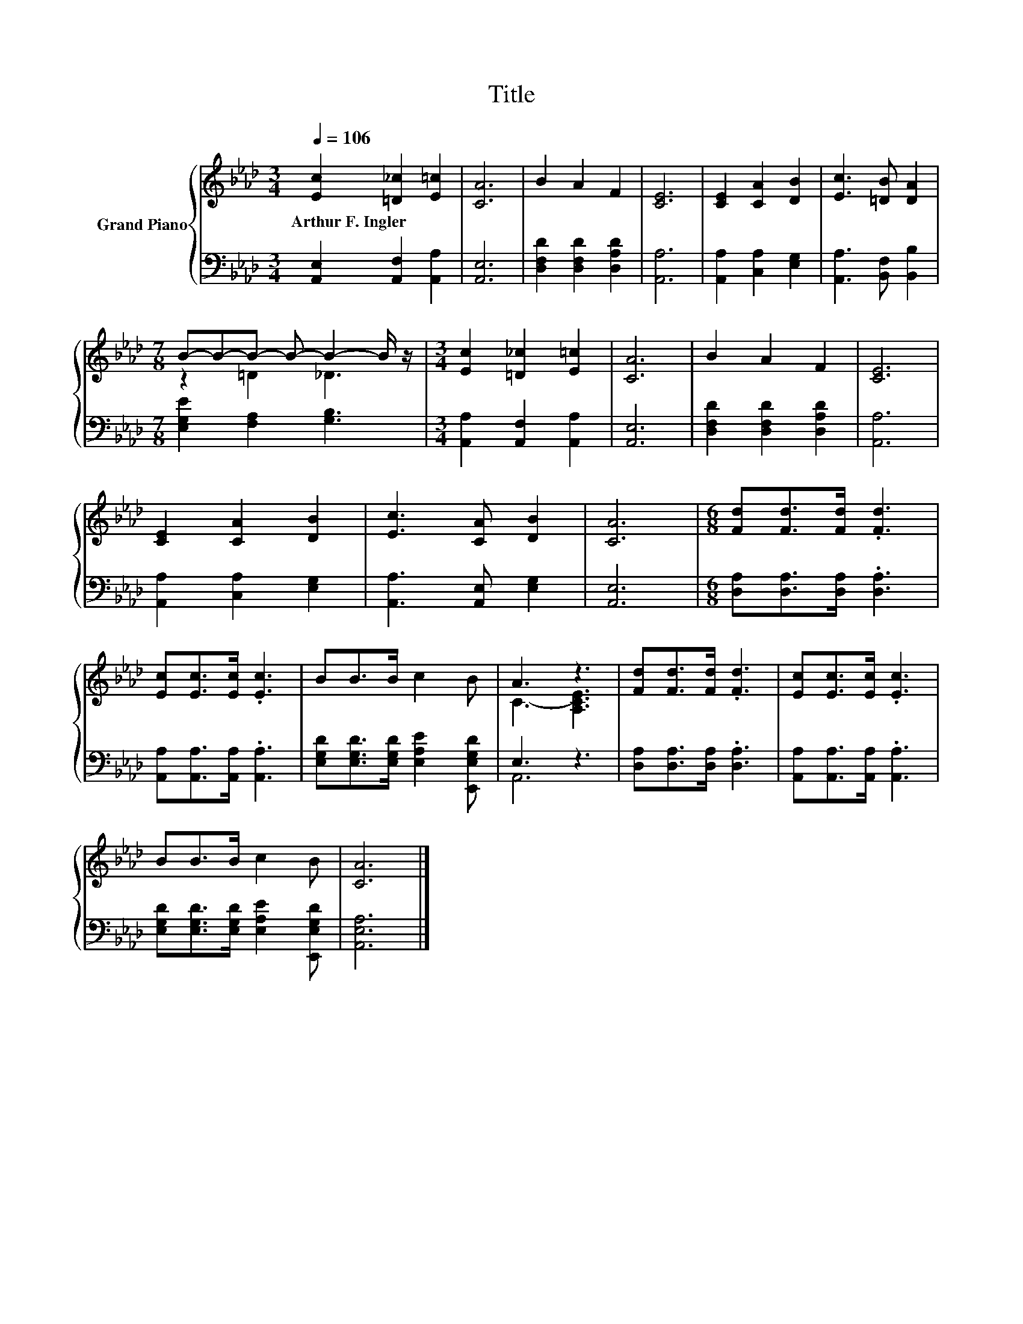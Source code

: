X:1
T:Title
%%score { ( 1 3 ) | ( 2 4 ) }
L:1/8
Q:1/4=106
M:3/4
K:Ab
V:1 treble nm="Grand Piano"
V:3 treble 
V:2 bass 
V:4 bass 
V:1
 [Ec]2 [=D_c]2 [E=c]2 | [CA]6 | B2 A2 F2 | [CE]6 | [CE]2 [CA]2 [DB]2 | [Ec]3 [=DB] [DA]2 | %6
w: Arthur~F.~Ingler * *||||||
[M:7/8] B-B-B- B- B2- B/ z/ |[M:3/4] [Ec]2 [=D_c]2 [E=c]2 | [CA]6 | B2 A2 F2 | [CE]6 | %11
w: |||||
 [CE]2 [CA]2 [DB]2 | [Ec]3 [CA] [DB]2 | [CA]6 |[M:6/8] [Fd][Fd]>[Fd] .[Fd]3 | %15
w: ||||
 [Ec][Ec]>[Ec] .[Ec]3 | BB>B c2 B | A3 z3 | [Fd][Fd]>[Fd] .[Fd]3 | [Ec][Ec]>[Ec] .[Ec]3 | %20
w: |||||
 BB>B c2 B | [CA]6 |] %22
w: ||
V:2
 [A,,E,]2 [A,,F,]2 [A,,A,]2 | [A,,E,]6 | [D,F,D]2 [D,F,D]2 [D,A,D]2 | [A,,A,]6 | %4
 [A,,A,]2 [C,A,]2 [E,G,]2 | [A,,A,]3 [B,,F,] [B,,B,]2 |[M:7/8] [E,G,E]2 [F,A,]2 [G,B,]3 | %7
[M:3/4] [A,,A,]2 [A,,F,]2 [A,,A,]2 | [A,,E,]6 | [D,F,D]2 [D,F,D]2 [D,A,D]2 | [A,,A,]6 | %11
 [A,,A,]2 [C,A,]2 [E,G,]2 | [A,,A,]3 [A,,E,] [E,G,]2 | [A,,E,]6 | %14
[M:6/8] [D,A,][D,A,]>[D,A,] .[D,A,]3 | [A,,A,][A,,A,]>[A,,A,] .[A,,A,]3 | %16
 [E,G,D][E,G,D]>[E,G,D] [E,A,E]2 [E,,E,G,D] | E,3 z3 | [D,A,][D,A,]>[D,A,] .[D,A,]3 | %19
 [A,,A,][A,,A,]>[A,,A,] .[A,,A,]3 | [E,G,D][E,G,D]>[E,G,D] [E,A,E]2 [E,,E,G,D] | [A,,E,A,]6 |] %22
V:3
 x6 | x6 | x6 | x6 | x6 | x6 |[M:7/8] z2 =D2 _D3 |[M:3/4] x6 | x6 | x6 | x6 | x6 | x6 | x6 | %14
[M:6/8] x6 | x6 | x6 | C3- [A,CE]3 | x6 | x6 | x6 | x6 |] %22
V:4
 x6 | x6 | x6 | x6 | x6 | x6 |[M:7/8] x7 |[M:3/4] x6 | x6 | x6 | x6 | x6 | x6 | x6 |[M:6/8] x6 | %15
 x6 | x6 | A,,6 | x6 | x6 | x6 | x6 |] %22

